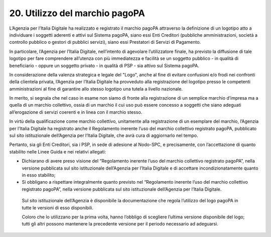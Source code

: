 20. Utilizzo del marchio pagoPA
===============================

L’Agenzia per l’Italia Digitale ha realizzato e registrato il marchio
pagoPA attraverso la definizione di un logotipo atto a individuare i
soggetti aderenti e attivi sul Sistema pagoPA, siano essi Enti Creditori
(pubbliche amministrazioni, società a controllo pubblico o gestori di
pubblici servizi), siano essi Prestatori di Servizi di Pagamento.

In particolare, l’Agenzia per l’Italia Digitale, nell’intento di
agevolare l’utilizzatore finale, ha previsto la diffusione di tale
logotipo per fare comprendere all’utenza con più immediatezza e facilità
se un soggetto pubblico - in qualità di beneficiario - oppure un
soggetto privato - in qualità di PSP - sia attivo sul Sistema pagoPA.

In considerazione della valenza strategica e legale del "Logo", anche al
fine di evitare confusioni e/o frodi nei confronti della clientela
privata, l’Agenzia per l’Italia Digitale ha provveduto alla
registrazione del logotipo presso le competenti amministrazioni al fine
di garantire allo stesso logotipo una tutela a livello nazionale.

In merito, si segnala che nel caso in esame non siamo di fronte alla
registrazione di un semplice marchio d’impresa ma a quella di un marchio
collettivo, ossia di un marchio il cui uso può essere concesso a
soggetti che siano adeguati all’erogazione di servizi coerenti e in
linea con il marchio stesso.

In virtù della qualificazione come marchio collettivo, unitamente alla
registrazione di un esemplare del marchio, l’Agenzia per l’Italia
Digitale ha registrato anche il Regolamento inerente l’uso del marchio
collettivo registrato pagoPA, pubblicato sul sito istituzionale
dell’Agenzia per l’Italia Digitale, che avrà cura di aggiornarlo nel
tempo.

Pertanto, sia gli Enti Creditori, sia i PSP, in sede di adesione al
Nodo-SPC, e precisamente, con l’accettazione di quanto stabilito nelle
Linee Guida e nei relativi allegati:

-  Dichiarano di avere preso visione del “Regolamento inerente l’uso del
   marchio collettivo registrato pagoPA”, nella versione pubblicata sul
   sito istituzionale dell’Agenzia per l’Italia Digitale e di accettare
   incondizionatamente quanto in esso stabilito;

-  Si obbligano a rispettare integralmente quanto previsto nel
   “Regolamento inerente l’uso del marchio collettivo registrato
   pagoPA”, nella versione pubblicata sul sito istituzionale
   dell’Agenzia per l’Italia Digitale.

..

   Sul sito istituzionale dell’Agenzia è disponibile la documentazione
   che regola l’utilizzo del logo pagoPA in tutte le versioni di esso
   disponibili.

   Coloro che lo utilizzano per la prima volta, hanno l’obbligo di
   scegliere l’ultima versione disponibile del logo; tutti gli altri
   possono mantenere la precedente versione per il periodo necessario ad
   adeguarsi.
